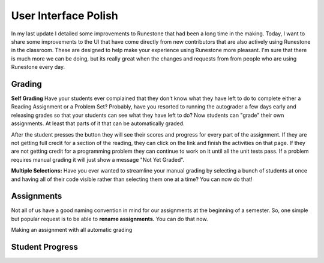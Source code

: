 User Interface Polish
=====================

In my last update I detailed some improvements to Runestone that had been a long time in the making.  Today, I want to share some improvements to the UI that have come directly from new contributors that are also actively using Runestone in the classroom.  These are designed to help make your experience using Runestone more pleasant.  I'm sure that there is much more we can be doing, but its really great when the changes and requests from from people who are using Runestone every day.


Grading
-------

**Self Grading** Have your students ever complained that they don't know what they have left to do to complete either a Reading Assignment or a Problem Set?  Probably, have you resorted to running the autograder a few days early and releasing grades so that your students can see what they have left to do?  Now students can "grade" their own assignments.  At least that parts of it that can be automatically graded.

.. image:: self_score.png

After the student presses the button they will see their scores and progress for every part of the assignment.  If they are not getting full credit for a section of the reading, they can click on the link and finish the activities on that page.  If they are not getting credit for a programming problem they can continue to work on it until all the unit tests pass.  If a problem requires manual grading it will just show a message "Not Yet Graded".

**Multiple Selections:** Have you ever wanted to streamline your manual grading by selecting a bunch of students at once and having all of their code visible rather than selecting them one at a time?  You can now do that!

Assignments
-----------

Not all of us have a good naming convention in mind for our assignments at the beginning of a semester.  So, one simple but  popular request is to be able to **rename assignments.**  You can do that now.

.. image:: rename.png

Making an assignment with all automatic grading


Student Progress
----------------


.. author:: default
.. categories:: none
.. tags:: none
.. comments::
